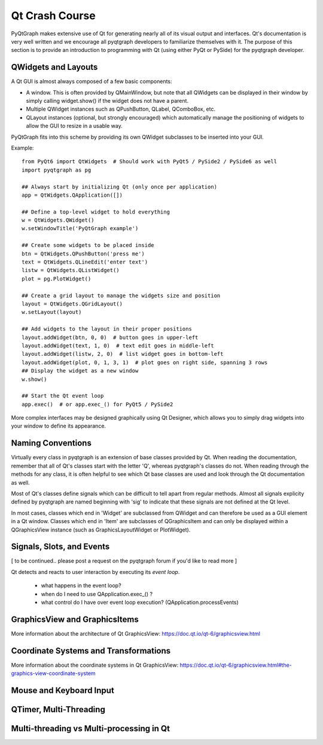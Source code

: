 Qt Crash Course
===============

PyQtGraph makes extensive use of Qt for generating nearly all of its visual output and interfaces. Qt's documentation is very well written and we encourage all pyqtgraph developers to familiarize themselves with it. The purpose of this section is to provide an introduction to programming with Qt (using either PyQt or PySide) for the pyqtgraph developer.

QWidgets and Layouts
--------------------

A Qt GUI is almost always composed of a few basic components:
    
* A window. This is often provided by QMainWindow, but note that all QWidgets can be displayed in their window by simply calling widget.show() if the widget does not have a parent. 
* Multiple QWidget instances such as QPushButton, QLabel, QComboBox, etc. 
* QLayout instances (optional, but strongly encouraged) which automatically manage the positioning of widgets to allow the GUI to resize in a usable way.

PyQtGraph fits into this scheme by providing its own QWidget subclasses to be inserted into your GUI.


Example::

    from PyQt6 import QtWidgets  # Should work with PyQt5 / PySide2 / PySide6 as well
    import pyqtgraph as pg
    
    ## Always start by initializing Qt (only once per application)
    app = QtWidgets.QApplication([])

    ## Define a top-level widget to hold everything
    w = QtWidgets.QWidget()
    w.setWindowTitle('PyQtGraph example')

    ## Create some widgets to be placed inside
    btn = QtWidgets.QPushButton('press me')
    text = QtWidgets.QLineEdit('enter text')
    listw = QtWidgets.QListWidget()
    plot = pg.PlotWidget()

    ## Create a grid layout to manage the widgets size and position
    layout = QtWidgets.QGridLayout()
    w.setLayout(layout)

    ## Add widgets to the layout in their proper positions
    layout.addWidget(btn, 0, 0)  # button goes in upper-left
    layout.addWidget(text, 1, 0)  # text edit goes in middle-left
    layout.addWidget(listw, 2, 0)  # list widget goes in bottom-left
    layout.addWidget(plot, 0, 1, 3, 1)  # plot goes on right side, spanning 3 rows
    ## Display the widget as a new window
    w.show()

    ## Start the Qt event loop
    app.exec()  # or app.exec_() for PyQt5 / PySide2


More complex interfaces may be designed graphically using Qt Designer, which allows you to simply drag widgets into your window to define its appearance.


Naming Conventions
------------------

Virtually every class in pyqtgraph is an extension of base classes provided by Qt. When reading the documentation, remember that all of Qt's classes start with the letter 'Q', whereas pyqtgraph's classes do not. When reading through the methods for any class, it is often helpful to see which Qt base classes are used and look through the Qt documentation as well.

Most of Qt's classes define signals which can be difficult to tell apart from regular methods. Almost all signals explicity defined by pyqtgraph are named beginning with 'sig' to indicate that these signals are not defined at the Qt level.

In most cases, classes which end in 'Widget' are subclassed from QWidget and can therefore be used as a GUI element in a Qt window. Classes which end in 'Item' are subclasses of QGraphicsItem and can only be displayed within a QGraphicsView instance (such as GraphicsLayoutWidget or PlotWidget). 


Signals, Slots, and Events
--------------------------

[ to be continued.. please post a request on the pyqtgraph forum if you'd like to read more ]

Qt detects and reacts to user interaction by executing its *event loop*. 

 - what happens in the event loop?
 - when do I need to use QApplication.exec_() ?
 - what control do I have over event loop execution? (QApplication.processEvents)


GraphicsView and GraphicsItems
------------------------------

More information about the architecture of Qt GraphicsView:
https://doc.qt.io/qt-6/graphicsview.html


Coordinate Systems and Transformations
--------------------------------------

More information about the coordinate systems in Qt GraphicsView:
https://doc.qt.io/qt-6/graphicsview.html#the-graphics-view-coordinate-system


Mouse and Keyboard Input
------------------------




QTimer, Multi-Threading
-----------------------


Multi-threading vs Multi-processing in Qt
-----------------------------------------
